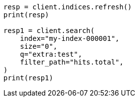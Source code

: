 // This file is autogenerated, DO NOT EDIT
// docs/update-by-query.asciidoc:612

[source, python]
----
resp = client.indices.refresh()
print(resp)

resp1 = client.search(
    index="my-index-000001",
    size="0",
    q="extra:test",
    filter_path="hits.total",
)
print(resp1)
----
